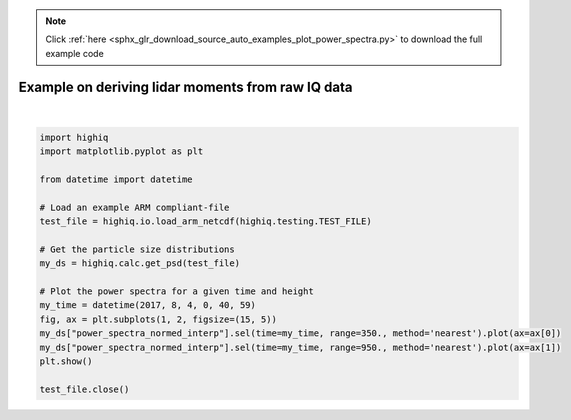 .. note::
    :class: sphx-glr-download-link-note

    Click :ref:`here <sphx_glr_download_source_auto_examples_plot_power_spectra.py>` to download the full example code
.. rst-class:: sphx-glr-example-title

.. _sphx_glr_source_auto_examples_plot_power_spectra.py:


Example on deriving lidar moments from raw IQ data
--------------------------------------------------



.. image:: /source/auto_examples/images/sphx_glr_plot_power_spectra_001.png
    :class: sphx-glr-single-img


.. rst-class:: sphx-glr-script-out

 Out:

 .. code-block:: none

    /home/rjackson/.conda/envs/spectra_env/lib/python3.7/site-packages/xarray/core/computation.py:609: RuntimeWarning: divide by zero encountered in log10
      result_data = func(*input_data)
    /home/rjackson/HighIQ/examples/plot_power_spectra.py:22: UserWarning: Matplotlib is currently using agg, which is a non-GUI backend, so cannot show the figure.
      plt.show()






|


.. code-block:: default

    import highiq
    import matplotlib.pyplot as plt

    from datetime import datetime

    # Load an example ARM compliant-file
    test_file = highiq.io.load_arm_netcdf(highiq.testing.TEST_FILE)

    # Get the particle size distributions
    my_ds = highiq.calc.get_psd(test_file)

    # Plot the power spectra for a given time and height
    my_time = datetime(2017, 8, 4, 0, 40, 59)
    fig, ax = plt.subplots(1, 2, figsize=(15, 5))
    my_ds["power_spectra_normed_interp"].sel(time=my_time, range=350., method='nearest').plot(ax=ax[0])
    my_ds["power_spectra_normed_interp"].sel(time=my_time, range=950., method='nearest').plot(ax=ax[1])
    plt.show()

    test_file.close()

.. rst-class:: sphx-glr-timing

   **Total running time of the script:** ( 0 minutes  1.367 seconds)


.. _sphx_glr_download_source_auto_examples_plot_power_spectra.py:


.. only :: html

 .. container:: sphx-glr-footer
    :class: sphx-glr-footer-example



  .. container:: sphx-glr-download

     :download:`Download Python source code: plot_power_spectra.py <plot_power_spectra.py>`



  .. container:: sphx-glr-download

     :download:`Download Jupyter notebook: plot_power_spectra.ipynb <plot_power_spectra.ipynb>`


.. only:: html

 .. rst-class:: sphx-glr-signature

    `Gallery generated by Sphinx-Gallery <https://sphinx-gallery.github.io>`_
